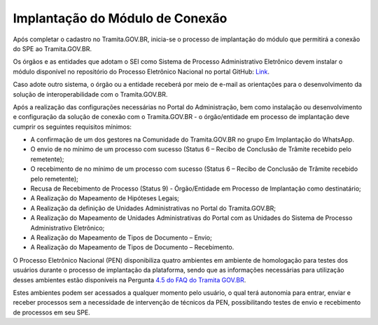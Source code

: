 Implantação do Módulo de Conexão
================================

Após completar o cadastro no Tramita.GOV.BR, inicia-se o processo de implantação do módulo que permitirá a conexão do SPE ao Tramita.GOV.BR.

Os órgãos e as entidades que adotam o SEI como Sistema de Processo Administrativo Eletrônico devem instalar o módulo disponível no repositório do Processo Eletrônico Nacional no portal GitHub: `Link <https://github.com/pengovbr/mod-sei-pen>`_.

Caso adote outro sistema, o órgão ou a entidade receberá por meio de e-mail as orientações para o desenvolvimento da solução de interoperabilidade com o Tramita.GOV.BR.

Após a realização das configurações necessárias no Portal do Administração, bem como instalação ou desenvolvimento e configuração da solução de conexão com o Tramita.GOV.BR - o órgão/entidade em processo de implantação deve cumprir os seguintes requisitos mínimos:

* A confirmação de um dos gestores na Comunidade do Tramita.GOV.BR no grupo Em Implantação do WhatsApp.
* O envio de no mínimo de um processo com sucesso (Status 6 – Recibo de Conclusão de Trâmite recebido pelo remetente);
* O recebimento de no mínimo de um processo com sucesso (Status 6 – Recibo de Conclusão de Trâmite recebido pelo remetente);
* Recusa de Recebimento de Processo (Status 9) - Órgão/Entidade em Processo de Implantação como destinatário;
* A Realização do Mapeamento de Hipóteses Legais;
* A Realização da definição de Unidades Administrativas no Portal do Tramita.GOV.BR;
* A Realização do Mapeamento de Unidades Administrativas do Portal com as Unidades do Sistema de Processo Administrativo Eletrônico;
* A Realização do Mapeamento de Tipos de Documento – Envio;
* A Realização do Mapeamento de Tipos de Documento – Recebimento.

O Processo Eletrônico Nacional (PEN) disponibiliza quatro ambientes em ambiente de homologação para testes dos usuários durante o processo de implantação da plataforma, sendo que as informações necessárias para utilização desses ambientes estão disponíveis na Pergunta `4.5 do FAQ do Tramita GOV.BR <https://wiki.processoeletronico.gov.br/pt-br/latest/Tramita_GOV_BR/Perguntas_frequentes/Ambientes_de_Homologacao_e_de%20_Producao.html#como-acessar-o-ambiente-de-homologacao-destinado-a-testes-de-tramite-externo>`_. 

Estes ambientes podem ser acessados a qualquer momento pelo usuário, o qual terá autonomia para entrar, enviar e receber processos sem a necessidade de intervenção de técnicos da PEN, possibilitando testes de envio e recebimento de processos em seu SPE.
